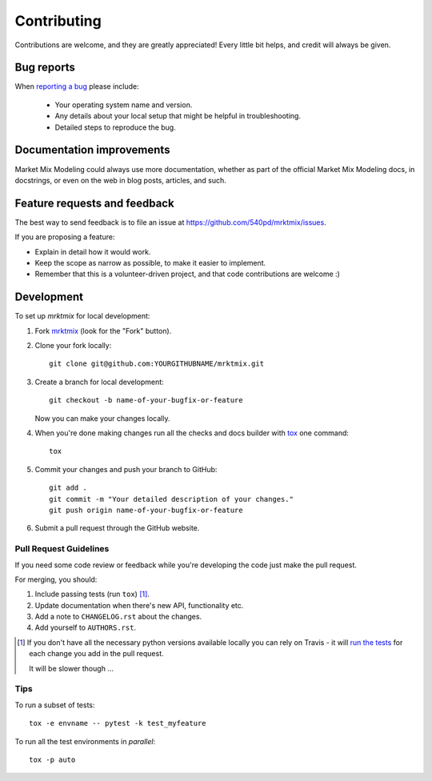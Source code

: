============
Contributing
============

Contributions are welcome, and they are greatly appreciated! Every
little bit helps, and credit will always be given.

Bug reports
===========

When `reporting a bug <https://github.com/540pd/mrktmix/issues>`_ please include:

    * Your operating system name and version.
    * Any details about your local setup that might be helpful in troubleshooting.
    * Detailed steps to reproduce the bug.

Documentation improvements
==========================

Market Mix Modeling could always use more documentation, whether as part of the
official Market Mix Modeling docs, in docstrings, or even on the web in blog posts,
articles, and such.

Feature requests and feedback
=============================

The best way to send feedback is to file an issue at https://github.com/540pd/mrktmix/issues.

If you are proposing a feature:

* Explain in detail how it would work.
* Keep the scope as narrow as possible, to make it easier to implement.
* Remember that this is a volunteer-driven project, and that code contributions are welcome :)

Development
===========

To set up `mrktmix` for local development:

1. Fork `mrktmix <https://github.com/540pd/mrktmix>`_
   (look for the "Fork" button).
2. Clone your fork locally::

    git clone git@github.com:YOURGITHUBNAME/mrktmix.git

3. Create a branch for local development::

    git checkout -b name-of-your-bugfix-or-feature

   Now you can make your changes locally.

4. When you're done making changes run all the checks and docs builder with `tox <https://tox.readthedocs.io/en/latest/install.html>`_ one command::

    tox

5. Commit your changes and push your branch to GitHub::

    git add .
    git commit -m "Your detailed description of your changes."
    git push origin name-of-your-bugfix-or-feature

6. Submit a pull request through the GitHub website.

Pull Request Guidelines
-----------------------

If you need some code review or feedback while you're developing the code just make the pull request.

For merging, you should:

1. Include passing tests (run ``tox``) [1]_.
2. Update documentation when there's new API, functionality etc.
3. Add a note to ``CHANGELOG.rst`` about the changes.
4. Add yourself to ``AUTHORS.rst``.

.. [1] If you don't have all the necessary python versions available locally you can rely on Travis - it will
       `run the tests <https://travis-ci.org/540pd/mrktmix/pull_requests>`_ for each change you add in the pull request.

       It will be slower though ...

Tips
----

To run a subset of tests::

    tox -e envname -- pytest -k test_myfeature

To run all the test environments in *parallel*::

    tox -p auto
